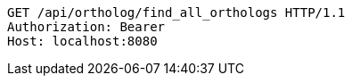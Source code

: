 [source,http,options="nowrap"]
----
GET /api/ortholog/find_all_orthologs HTTP/1.1
Authorization: Bearer 
Host: localhost:8080

----
